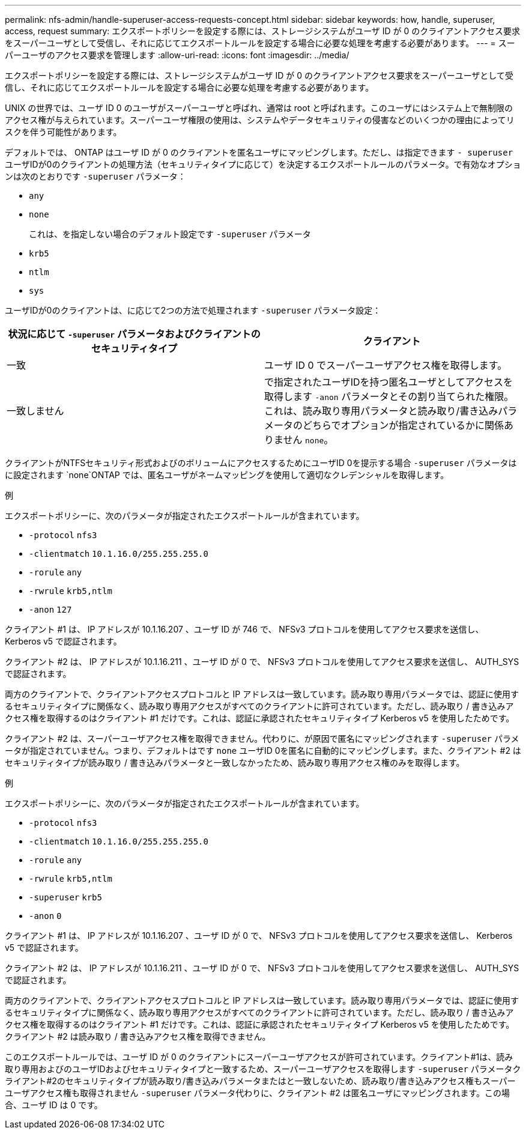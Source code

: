 ---
permalink: nfs-admin/handle-superuser-access-requests-concept.html 
sidebar: sidebar 
keywords: how, handle, superuser, access, request 
summary: エクスポートポリシーを設定する際には、ストレージシステムがユーザ ID が 0 のクライアントアクセス要求をスーパーユーザとして受信し、それに応じてエクスポートルールを設定する場合に必要な処理を考慮する必要があります。 
---
= スーパーユーザのアクセス要求を管理します
:allow-uri-read: 
:icons: font
:imagesdir: ../media/


[role="lead"]
エクスポートポリシーを設定する際には、ストレージシステムがユーザ ID が 0 のクライアントアクセス要求をスーパーユーザとして受信し、それに応じてエクスポートルールを設定する場合に必要な処理を考慮する必要があります。

UNIX の世界では、ユーザ ID 0 のユーザがスーパーユーザと呼ばれ、通常は root と呼ばれます。このユーザにはシステム上で無制限のアクセス権が与えられています。スーパーユーザ権限の使用は、システムやデータセキュリティの侵害などのいくつかの理由によってリスクを伴う可能性があります。

デフォルトでは、 ONTAP はユーザ ID が 0 のクライアントを匿名ユーザにマッピングします。ただし、は指定できます `- superuser` ユーザIDが0のクライアントの処理方法（セキュリティタイプに応じて）を決定するエクスポートルールのパラメータ。で有効なオプションは次のとおりです `-superuser` パラメータ：

* `any`
* `none`
+
これは、を指定しない場合のデフォルト設定です `-superuser` パラメータ

* `krb5`
* `ntlm`
* `sys`


ユーザIDが0のクライアントは、に応じて2つの方法で処理されます `-superuser` パラメータ設定：

[cols="2*"]
|===
| 状況に応じて `*-superuser*` パラメータおよびクライアントのセキュリティタイプ | クライアント 


 a| 
一致
 a| 
ユーザ ID 0 でスーパーユーザアクセス権を取得します。



 a| 
一致しません
 a| 
で指定されたユーザIDを持つ匿名ユーザとしてアクセスを取得します `-anon` パラメータとその割り当てられた権限。これは、読み取り専用パラメータと読み取り/書き込みパラメータのどちらでオプションが指定されているかに関係ありません `none`。

|===
クライアントがNTFSセキュリティ形式およびのボリュームにアクセスするためにユーザID 0を提示する場合 `-superuser` パラメータはに設定されます `none`ONTAP では、匿名ユーザがネームマッピングを使用して適切なクレデンシャルを取得します。

.例
エクスポートポリシーに、次のパラメータが指定されたエクスポートルールが含まれています。

* `-protocol` `nfs3`
* `-clientmatch` `10.1.16.0/255.255.255.0`
* `-rorule` `any`
* `-rwrule` `krb5,ntlm`
* `-anon` `127`


クライアント #1 は、 IP アドレスが 10.1.16.207 、ユーザ ID が 746 で、 NFSv3 プロトコルを使用してアクセス要求を送信し、 Kerberos v5 で認証されます。

クライアント #2 は、 IP アドレスが 10.1.16.211 、ユーザ ID が 0 で、 NFSv3 プロトコルを使用してアクセス要求を送信し、 AUTH_SYS で認証されます。

両方のクライアントで、クライアントアクセスプロトコルと IP アドレスは一致しています。読み取り専用パラメータでは、認証に使用するセキュリティタイプに関係なく、読み取り専用アクセスがすべてのクライアントに許可されています。ただし、読み取り / 書き込みアクセス権を取得するのはクライアント #1 だけです。これは、認証に承認されたセキュリティタイプ Kerberos v5 を使用したためです。

クライアント #2 は、スーパーユーザアクセス権を取得できません。代わりに、が原因で匿名にマッピングされます `-superuser` パラメータが指定されていません。つまり、デフォルトはです `none` ユーザID 0を匿名に自動的にマッピングします。また、クライアント #2 はセキュリティタイプが読み取り / 書き込みパラメータと一致しなかったため、読み取り専用アクセス権のみを取得します。

.例
エクスポートポリシーに、次のパラメータが指定されたエクスポートルールが含まれています。

* `-protocol` `nfs3`
* `-clientmatch` `10.1.16.0/255.255.255.0`
* `-rorule` `any`
* `-rwrule` `krb5,ntlm`
* `-superuser` `krb5`
* `-anon` `0`


クライアント #1 は、 IP アドレスが 10.1.16.207 、ユーザ ID が 0 で、 NFSv3 プロトコルを使用してアクセス要求を送信し、 Kerberos v5 で認証されます。

クライアント #2 は、 IP アドレスが 10.1.16.211 、ユーザ ID が 0 で、 NFSv3 プロトコルを使用してアクセス要求を送信し、 AUTH_SYS で認証されます。

両方のクライアントで、クライアントアクセスプロトコルと IP アドレスは一致しています。読み取り専用パラメータでは、認証に使用するセキュリティタイプに関係なく、読み取り専用アクセスがすべてのクライアントに許可されています。ただし、読み取り / 書き込みアクセス権を取得するのはクライアント #1 だけです。これは、認証に承認されたセキュリティタイプ Kerberos v5 を使用したためです。クライアント #2 は読み取り / 書き込みアクセス権を取得できません。

このエクスポートルールでは、ユーザ ID が 0 のクライアントにスーパーユーザアクセスが許可されています。クライアント#1は、読み取り専用およびのユーザIDおよびセキュリティタイプと一致するため、スーパーユーザアクセスを取得します `-superuser` パラメータクライアント#2のセキュリティタイプが読み取り/書き込みパラメータまたはと一致しないため、読み取り/書き込みアクセス権もスーパーユーザアクセス権も取得されません `-superuser` パラメータ代わりに、クライアント #2 は匿名ユーザにマッピングされます。この場合、ユーザ ID は 0 です。

